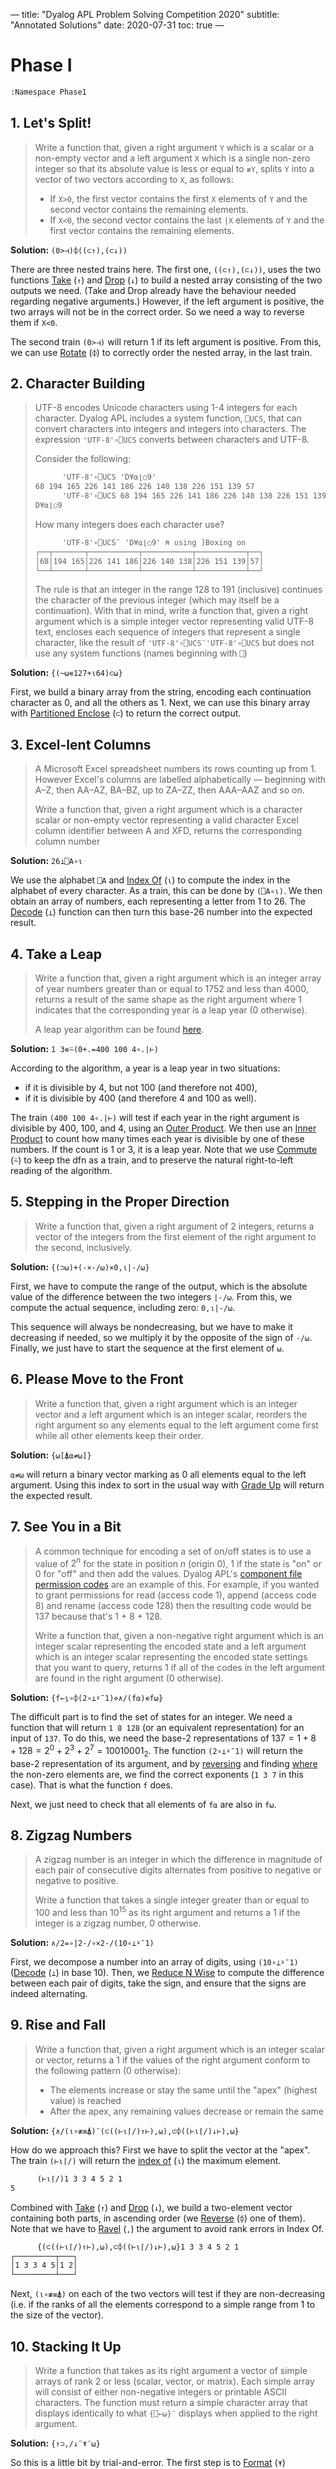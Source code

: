---
title: "Dyalog APL Problem Solving Competition 2020"
subtitle: "Annotated Solutions"
date: 2020-07-31
toc: true
---

* Phase I

#+begin_src default
  :Namespace Phase1
#+end_src

** 1. Let's Split!

#+begin_quote
Write a function that, given a right argument ~Y~ which is a scalar or
a non-empty vector and a left argument ~X~ which is a single non-zero
integer so that its absolute value is less or equal to ~≢Y~, splits
~Y~ into a vector of two vectors according to ~X~, as follows:
- If ~X>0~, the first vector contains the first ~X~ elements of ~Y~
  and the second vector contains the remaining elements.
- If ~X<0~, the second vector contains the last ~|X~ elements of ~Y~
  and the first vector contains the remaining elements.
#+end_quote

*Solution:* ~(0>⊣)⌽((⊂↑),(⊂↓))~

There are three nested trains here. The first one, ~((⊂↑),(⊂↓))~, uses
the two functions [[https://help.dyalog.com/18.0/index.htm#Language/Primitive%20Functions/Take.htm][Take]] (~↑~) and [[https://help.dyalog.com/18.0/index.htm#Language/Primitive%20Functions/Drop.htm][Drop]] (~↓~) to build a nested array
consisting of the two outputs we need. (Take and Drop already have the
behaviour needed regarding negative arguments.) However, if the left
argument is positive, the two arrays will not be in the correct
order. So we need a way to reverse them if ~X<0~.

The second train ~(0>⊣)~ will return 1 if its left argument is
positive. From this, we can use [[https://help.dyalog.com/18.0/index.htm#Language/Primitive%20Functions/Rotate.htm][Rotate]] (~⌽~) to correctly order the
nested array, in the last train.

** 2. Character Building

#+begin_quote
UTF-8 encodes Unicode characters using 1-4 integers for each
character. Dyalog APL includes a system function, ~⎕UCS~, that can
convert characters into integers and integers into characters. The
expression ~'UTF-8'∘⎕UCS~ converts between characters and UTF-8.

Consider the following:

      #+begin_src default
      'UTF-8'∘⎕UCS 'D¥⍺⌊○9'
68 194 165 226 141 186 226 140 138 226 151 139 57
      'UTF-8'∘⎕UCS 68 194 165 226 141 186 226 140 138 226 151 139 57
D¥⍺⌊○9
      #+end_src

How many integers does each character use?

      #+begin_src default
      'UTF-8'∘⎕UCS¨ 'D¥⍺⌊○9' ⍝ using ]Boxing on
┌──┬───────┬───────────┬───────────┬───────────┬──┐
│68│194 165│226 141 186│226 140 138│226 151 139│57│
└──┴───────┴───────────┴───────────┴───────────┴──┘      
      #+end_src

The rule is that an integer in the range 128 to 191 (inclusive)
continues the character of the previous integer (which may itself be a
continuation). With that in mind, write a function that, given a right
argument which is a simple integer vector representing valid UTF-8
text, encloses each sequence of integers that represent a single
character, like the result of ~'UTF-8'∘⎕UCS¨'UTF-8'∘⎕UCS~ but does not
use any system functions (names beginning with ~⎕~)
#+end_quote

*Solution:* ~{(~⍵∊127+⍳64)⊂⍵}~

First, we build a binary array from the string, encoding each
continuation character as 0, and all the others as 1. Next, we can use
this binary array with [[https://help.dyalog.com/latest/#Language/Primitive%20Functions/Partitioned%20Enclose.htm][Partitioned Enclose]] (~⊂~) to return the correct
output.

** 3. Excel-lent Columns

#+begin_quote
A Microsoft Excel spreadsheet numbers its rows counting up
from 1. However Excel's columns are labelled alphabetically —
beginning with A–Z, then AA–AZ, BA–BZ, up to ZA–ZZ, then AAA–AAZ and
so on.

Write a function that, given a right argument which is a character
scalar or non-empty vector representing a valid character Excel column
identifier between A and XFD, returns the corresponding column number
#+end_quote

*Solution:* ~26⊥⎕A∘⍳~

We use the alphabet ~⎕A~ and [[https://help.dyalog.com/latest/#Language/Primitive%20Functions/Index%20Of.htm][Index Of]] (~⍳~) to compute the index in
the alphabet of every character. As a train, this can be done by
~(⎕A∘⍳)~. We then obtain an array of numbers, each representing a
letter from 1 to 26. The [[https://help.dyalog.com/latest/#Language/Primitive%20Functions/Decode.htm][Decode]] (~⊥~) function can then turn this
base-26 number into the expected result.

** 4. Take a Leap

#+begin_quote
Write a function that, given a right argument which is an integer
array of year numbers greater than or equal to 1752 and less than
4000, returns a result of the same shape as the right argument where 1
indicates that the corresponding year is a leap year (0 otherwise).

A leap year algorithm can be found [[https://en.wikipedia.org/wiki/Leap_year#Algorithm][here]].
#+end_quote

*Solution:* ~1 3∊⍨(0+.=400 100 4∘.|⊢)~

According to the algorithm, a year is a leap year in two situations:
- if it is divisible by 4, but not 100 (and therefore not 400),
- if it is divisible by 400 (and therefore 4 and 100 as well).

The train ~(400 100 4∘.|⊢)~ will test if each year in the right
argument is divisible by 400, 100, and 4, using an [[https://help.dyalog.com/latest/#Language/Primitive%20Operators/Outer%20Product.htm][Outer Product]]. We
then use an [[https://help.dyalog.com/latest/#Language/Primitive%20Operators/Inner%20Product.htm][Inner Product]] to count how many times each year is
divisible by one of these numbers. If the count is 1 or 3, it is a
leap year. Note that we use [[https://help.dyalog.com/latest/#Language/Primitive%20Operators/Commute.htm][Commute]] (~⍨~) to keep the dfn as a train,
and to preserve the natural right-to-left reading of the algorithm.

** 5. Stepping in the Proper Direction

#+begin_quote
Write a function that, given a right argument of 2 integers, returns a
vector of the integers from the first element of the right argument to
the second, inclusively.
#+end_quote

*Solution:* ~{(⊃⍵)+(-×-/⍵)×0,⍳|-/⍵}~

First, we have to compute the range of the output, which is the
absolute value of the difference between the two integers ~|-/⍵~. From
this, we compute the actual sequence, including zero: ~0,⍳|-/⍵~.

This sequence will always be nondecreasing, but we have to make it
decreasing if needed, so we multiply it by the opposite of the sign of
~-/⍵~. Finally, we just have to start the sequence at the first
element of ~⍵~.

** 6. Please Move to the Front

#+begin_quote
Write a function that, given a right argument which is an integer
vector and a left argument which is an integer scalar, reorders the
right argument so any elements equal to the left argument come first
while all other elements keep their order.
#+end_quote

*Solution:* ~{⍵[⍋⍺≠⍵]}~

~⍺≠⍵~ will return a binary vector marking as 0 all elements equal to
the left argument. Using this index to sort in the usual way with
[[https://help.dyalog.com/latest/#Language/Primitive%20Functions/Grade%20Up%20Monadic.htm][Grade Up]] will return the expected result.

** 7. See You in a Bit

#+begin_quote
A common technique for encoding a set of on/off states is to use a
value of $2^n$ for the state in position $n$ (origin 0), 1 if the
state is "on" or 0 for "off" and then add the values. Dyalog APL's
[[https://help.dyalog.com/17.1/#Language/APL%20Component%20Files/Component%20Files.htm#File_Access_Control][component file permission codes]] are an example of this. For example,
if you wanted to grant permissions for read (access code 1), append
(access code 8) and rename (access code 128) then the resulting code
would be 137 because that's 1 + 8 + 128.

Write a function that, given a non-negative right argument which is an
integer scalar representing the encoded state and a left argument
which is an integer scalar representing the encoded state settings
that you want to query, returns 1 if all of the codes in the left
argument are found in the right argument (0 otherwise).
#+end_quote

*Solution:* ~{f←⍸∘⌽(2∘⊥⍣¯1)⋄∧/(f⍺)∊f⍵}~

The difficult part is to find the set of states for an integer. We
need a function that will return ~1 8 128~ (or an equivalent
representation) for an input of ~137~. To do this, we need the base-2
representations of $137 = 1 + 8 + 128 = 2^0 + 2^3 + 2^7 =
10010001_2$. The function ~(2∘⊥⍣¯1)~ will return the base-2
representation of its argument, and by [[https://help.dyalog.com/latest/#Language/Primitive%20Functions/Reverse.htm][reversing]] and finding [[https://help.dyalog.com/latest/#Language/Primitive%20Functions/Where.htm][where]] the
non-zero elements are, we find the correct exponents (~1 3 7~ in this
case). That is what the function ~f~ does.

Next, we just need to check that all elements of ~f⍺~ are also in
~f⍵~.

** 8. Zigzag Numbers

#+begin_quote
A zigzag number is an integer in which the difference in magnitude of
each pair of consecutive digits alternates from positive to negative
or negative to positive.

Write a function that takes a single integer greater than or equal to
100 and less than 10^{15} as its right argument and returns a 1 if the
integer is a zigzag number, 0 otherwise.
#+end_quote

*Solution:* ~∧/2=∘|2-/∘×2-/(10∘⊥⍣¯1)~

First, we decompose a number into an array of digits, using
~(10∘⊥⍣¯1)~ ([[https://help.dyalog.com/latest/#Language/Primitive%20Functions/Decode.htm][Decode]] (~⊥~) in base 10). Then, we [[https://help.dyalog.com/latest/#Language/Primitive%20Operators/Reduce%20N%20Wise.htm][Reduce N Wise]] to
compute the difference between each pair of digits, take the sign, and
ensure that the signs are indeed alternating.

** 9. Rise and Fall

#+begin_quote
Write a function that, given a right argument which is an integer
scalar or vector, returns a 1 if the values of the right argument
conform to the following pattern (0 otherwise):

- The elements increase or stay the same until the "apex" (highest
  value) is reached
- After the apex, any remaining values decrease or remain the same
#+end_quote

*Solution:* ~{∧/(⍳∘≢≡⍋)¨(⊂((⊢⍳⌈/)↑⊢),⍵),⊂⌽((⊢⍳⌈/)↓⊢),⍵}~

How do we approach this? First we have to split the vector at the
"apex". The train ~(⊢⍳⌈/)~ will return the [[https://help.dyalog.com/latest/#Language/Primitive%20Functions/Index%20Of.htm][index of]] (~⍳~) the maximum
element. 

#+begin_src default
      (⊢⍳⌈/)1 3 3 4 5 2 1
5
#+end_src

Combined with [[https://help.dyalog.com/latest/#Language/Primitive%20Functions/Take.htm][Take]] (~↑~) and [[https://help.dyalog.com/latest/#Language/Primitive%20Functions/Drop.htm][Drop]] (~↓~), we build a two-element vector
containing both parts, in ascending order (we [[https://help.dyalog.com/latest/#Language/Primitive%20Functions/Reverse.htm][Reverse]] (~⌽~) one of
them). Note that we have to [[https://help.dyalog.com/latest/#Language/Primitive%20Functions/Ravel.htm][Ravel]] (~,~) the argument to avoid rank
errors in Index Of.

#+begin_src default
      {(⊂((⊢⍳⌈/)↑⊢),⍵),⊂⌽((⊢⍳⌈/)↓⊢),⍵}1 3 3 4 5 2 1
┌─────────┬───┐
│1 3 3 4 5│1 2│
└─────────┴───┘
#+end_src

Next, ~(⍳∘≢≡⍋)~ on each of the two vectors will test if they are
non-decreasing (i.e. if the ranks of all the elements correspond to a
simple range from 1 to the size of the vector).

** 10. Stacking It Up

#+begin_quote
Write a function that takes as its right argument a vector of simple
arrays of rank 2 or less (scalar, vector, or matrix). Each simple
array will consist of either non-negative integers or printable ASCII
characters. The function must return a simple character array that
displays identically to what ~{⎕←⍵}¨~ displays when applied to the
right argument.
#+end_quote

*Solution:* ~{↑⊃,/↓¨⍕¨⍵}~

So this is a little bit by trial-and-error. The first step is to
[[https://help.dyalog.com/latest/#Language/Primitive%20Functions/Format%20Monadic.htm][Format]] (~⍕~) everything to get strings. The next step would be to
"stack everything vertically", so we will need [[https://help.dyalog.com/latest/#Language/Primitive%20Functions/Mix.htm][Mix]] (~↑~) at some
point. However, if we do it immediately we don't get the correct
result:

#+begin_src default
      {↑⍕¨⍵}(3 3⍴⍳9)(↑'Adam' 'Michael')
1 2 3  
4 5 6  
7 8 9  
       
Adam   
Michael
#+end_src

Mix is padding with spaces both horizontally (necessary as we want the
output to be a simple array of characters) and vertically (not what we
want). We will have to decompose everything line by line, and then mix
all the lines together. This is exactly what [[https://help.dyalog.com/latest/#Language/Primitive%20Functions/Split.htm][Split]] (~↓~) does:

#+begin_src default
      {↓¨⍕¨⍵}(3 3⍴⍳9)(↑'Adam' 'Michael')(⍳10) '*'(5 5⍴⍳25)
┌───────────────────┬─────────────────┬──────────────────────┬─┬───────────────
│┌─────┬─────┬─────┐│┌───────┬───────┐│┌────────────────────┐│*│┌──────────────
││1 2 3│4 5 6│7 8 9│││Adam   │Michael│││1 2 3 4 5 6 7 8 9 10││ ││ 1  2  3  4  5
│└─────┴─────┴─────┘│└───────┴───────┘│└────────────────────┘│ │└──────────────
└───────────────────┴─────────────────┴──────────────────────┴─┴───────────────

      ─────────────────────────────────────────────────────────────┐
      ┬──────────────┬──────────────┬──────────────┬──────────────┐│
      │ 6  7  8  9 10│11 12 13 14 15│16 17 18 19 20│21 22 23 24 25││
      ┴──────────────┴──────────────┴──────────────┴──────────────┘│
      ─────────────────────────────────────────────────────────────┘
#+end_src

Next, we clean this up with Ravel (~,~) and we can Mix to obtain the
final result.

#+begin_src default
  :EndNamespace
#+end_src

* Phase II

#+begin_src default
  :Namespace Contest2020

	  :Namespace Problems
		  (⎕IO ⎕ML ⎕WX)←1 1 3
#+end_src

** Problem 1 -- Take a Dive

#+begin_src default
  ∇ score←dd DiveScore scores
    :If 7=≢scores
	    scores←scores[¯2↓2↓⍋scores]
    :ElseIf 5=≢scores
	    scores←scores[¯1↓1↓⍋scores]
    :Else
	    scores←scores
    :EndIf
    score←2(⍎⍕)dd×+/scores
  ∇
#+end_src

** Problem 2 -- Another Step in the Proper Direction

#+begin_src default
  ∇ steps←{p}Steps fromTo;segments;width
    width←|-/fromTo
    :If 0=⎕NC'p' ⍝ No left argument: same as Problem 5 of Phase I
	    segments←0,⍳width
    :ElseIf p<0 ⍝ -⌊p is the number of equally-sized steps to take
	    segments←(-⌊p){0,⍵×⍺÷⍨⍳⍺}width
    :ElseIf p>0 ⍝ p is the step size
	    segments←p{⍵⌊⍺×0,⍳⌈⍵÷⍺}width
    :ElseIf p=0 ⍝ As if we took zero step
	    segments←0
    :EndIf
    ⍝ Take into account the start point and the direction.
    steps←fromTo{(⊃⍺)+(-×-/⍺)×⍵}segments
  ∇
#+end_src


** Problem 3 -- Past Tasks Blast

#+begin_src default
  ∇ urls←PastTasks url;r;paths
    r←HttpCommand.Get url
    paths←('[a-zA-Z0-9_/]+\.pdf'⎕S'&')r.Data
    urls←('https://www.dyalog.com/'∘,)¨paths
  ∇
#+end_src

** Problem 4 -- Bioinformatics

#+begin_src default
  ⍝ Test if a DNA string is a reverse palindrome.
  isrevp←{⍵≡⌽'TAGC'['ATCG'⍳⍵]}

  ⍝ Generate all subarrays (position, length) pairs, for
  ⍝ 4 ≤ length ≤ 12.
  subarrays←{⊃,/(⍳⍵),¨¨3↓¨⍳¨12⌊1+⍵-⍳⍵}

  ∇ r←revp dna;positions
    positions←subarrays⍴dna
    ⍝ Filter subarrays which are reverse palindromes.
    r←↑({isrevp dna[¯1+⍵[1]+⍳⍵[2]]}¨positions)/positions
  ∇
#+end_src

#+begin_src default
  sset←{((1E6|2∘×)⍣⍵)1}
#+end_src

** Problem 5 -- Future and Present Value

#+begin_src default
  ⍝ First solution: ((1+⊢)⊥⊣) computes the total return
  ⍝ for a vector of amounts ⍺ and a vector of rates
  ⍝ ⍵. It is applied to every prefix subarray of amounts
  ⍝ and rates to get all intermediate values. However,
  ⍝ this has quadratic complexity.
  ⍝ rr←(,\⊣)((1+⊢)⊥⊣)¨(,\⊢)

  ⍝ Second solution: We want to be able to use the
  ⍝ recurrence relation (recur) and scan through the
  ⍝ vectors of amounts and rates, accumulating the total
  ⍝ value at every time step. However, APL evaluation is
  ⍝ right-associative, so a simple Scan
  ⍝ (recur\amounts,¨values) would not give the correct
  ⍝ result, since recur is not associative and we need
  ⍝ to evaluate it left-to-right. (In any case, in this
  ⍝ case, Scan would have quadratic complexity, so would
  ⍝ not bring any benefit over the previous solution.)
  ⍝ What we need is something akin to Haskell's scanl
  ⍝ function, which would evaluate left to right in O(n)
  ⍝ time. This is what we do here, accumulating values
  ⍝ from left to right. (This is inspired from
  ⍝ dfns.ascan, although heavily simplified.)
  rr←{recur←{⍵[1]+⍺×1+⍵[2]} ⋄ 1↓⌽⊃{(⊂(⊃⍵)recur⍺),⍵}/⌽⍺,¨⍵}
#+end_src

#+begin_src default
  ⍝ Simply apply the formula for cashflow calculations.
  pv←{+/⍺÷×\1+⍵}
#+end_src

** Problem 6 -- Merge

#+begin_src default
  ∇ val←ns getval var
    :If ''≡var ⍝ literal '@'
	    val←'@'
    :ElseIf (⊂var)∊ns.⎕NL ¯2
	    val←⍕ns⍎var
    :Else
	    val←'???'
    :EndIf
  ∇
#+end_src

#+begin_src default
  ∇ text←templateFile Merge jsonFile;template;ns
    template←⊃⎕NGET templateFile 1
    ns←⎕JSON⊃⎕NGET jsonFile
    ⍝ We use a simple regex search and replace on the
    ⍝ template.
    text←↑('@[a-zA-Z]*@'⎕R{ns getval ¯1↓1↓⍵.Match})template
  ∇
#+end_src

** Problem 7 -- UPC

#+begin_src default
  CheckDigit←{10|-⍵+.×11⍴3 1}
#+end_src

#+begin_src default
  ⍝ Left and right representations of digits. Decoding
  ⍝ the binary representation from decimal is more
  ⍝ compact than writing everything explicitly.
  lrepr←⍉(7⍴2)⊤13 25 19 61 35 49 47 59 55 11
  rrepr←~¨lrepr
#+end_src

#+begin_src default
  ∇ bits←WriteUPC digits;left;right
    :If (11=≢digits)∧∧/digits∊0,⍳9
	    left←,lrepr[1+6↑digits;]
	    right←,rrepr[1+6↓digits,CheckDigit digits;]
	    bits←1 0 1,left,0 1 0 1 0,right,1 0 1
    :Else
	    bits←¯1
    :EndIf
  ∇
#+end_src

#+begin_src default
  ∇ digits←ReadUPC bits
    :If 95≠⍴bits ⍝ incorrect number of bits
	    digits←¯1
    :Else
	    ⍝ Test if the barcode was scanned right-to-left.
	    :If 0=2|+/bits[3+⍳7]
		    bits←⌽bits
	    :EndIf
	    digits←({¯1+lrepr⍳⍵}¨(7/⍳6)⊆42↑3↓bits),{¯1+rrepr⍳⍵}¨(7/⍳6)⊆¯42↑¯3↓bits
	    :If ~∧/digits∊0,⍳9 ⍝ incorrect parity
		    digits←¯1
	    :ElseIf (⊃⌽digits)≠CheckDigit ¯1↓digits ⍝ incorrect check digit
		    digits←¯1
	    :EndIf
    :EndIf
  ∇
#+end_src

** Problem 8 -- Balancing the Scales

#+begin_src default
  ∇ parts←Balance nums;subsets;partitions
    ⍝ This is a brute force solution, running in
    ⍝ exponential time. We generate all the possible
    ⍝ partitions, filter out those which are not
    ⍝ balanced, and return the first matching one. There
    ⍝ are more advanced approach running in
    ⍝ pseudo-polynomial time (based on dynamic
    ⍝ programming, see the "Partition problem" Wikipedia
    ⍝ page), but they are not warranted here, as the
    ⍝ input size remains fairly small.

    ⍝ Generate all partitions of a vector of a given
    ⍝ size, as binary mask vectors.
    subsets←{1↓2⊥⍣¯1⍳2*⍵}
    ⍝ Keep only the subsets whose sum is exactly
    ⍝ (+/nums)÷2.
    partitions←nums{((2÷⍨+/⍺)=⍺+.×⍵)/⍵}subsets⍴nums
    :If 0=≢,partitions
	    ⍝ If no partition satisfy the above
	    ⍝ criterion, we return ⍬.
	    parts←⍬
    :Else
	    ⍝ Otherwise, we return the first possible
	    ⍝ partition.
	    parts←nums{((⊂,(⊂~))⊃↓⍉⍵)/¨2⍴⊂⍺}partitions
    :EndIf
  ∇
#+end_src

** Problem 9 -- Upwardly Mobile

#+begin_src default
  ∇ weights←Weights filename;mobile;branches;mat
    ⍝ Put your code and comments below here

    ⍝ Parse the mobile input file.
    mobile←↑⊃⎕NGET filename 1
    branches←⍸mobile∊'┌┴┐'
    ⍝ TODO: Build the matrix of coefficients mat.

    ⍝ Solve the system of equations (arbitrarily setting
    ⍝ the first variable at 1 because the system is
    ⍝ overdetermined), then multiply the coefficients by
    ⍝ their least common multiple to get the smallest
    ⍝ integer weights.
    weights←((1∘,)×(∧/÷))mat[;1]⌹1↓[2]mat
  ∇
#+end_src

#+begin_src default
	  :EndNamespace
  :EndNamespace
#+end_src

* General Remarks
